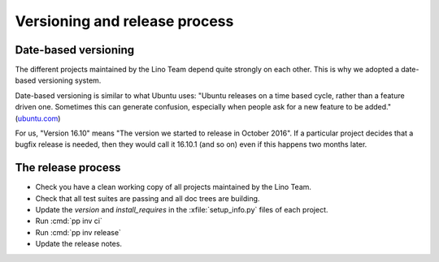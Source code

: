.. _dev.versioning:

==============================
Versioning and release process
==============================

Date-based versioning
=====================

The different projects maintained by the Lino Team depend quite
strongly on each other. This is why we adopted a date-based versioning
system.

Date-based versioning is similar to what Ubuntu uses: "Ubuntu releases
on a time based cycle, rather than a feature driven one. Sometimes
this can generate confusion, especially when people ask for a new
feature to be added."  (`ubuntu.com
<https://wiki.ubuntu.com/TimeBasedReleases>`__)

For us, "Version 16.10" means "The version we started to release in
October 2016". If a particular project decides that a bugfix release
is needed, then they would call it 16.10.1 (and so on) even if this
happens two months later.


The release process
===================

- Check you have a clean working copy of all projects maintained by
  the Lino Team.

- Check that all test suites are passing and all doc trees are
  building.

- Update the `version` and `install_requires` in the
  :xfile:`setup_info.py` files of each project.

- Run :cmd:`pp inv ci`
  
- Run :cmd:`pp inv release`         

- Update the release notes.
